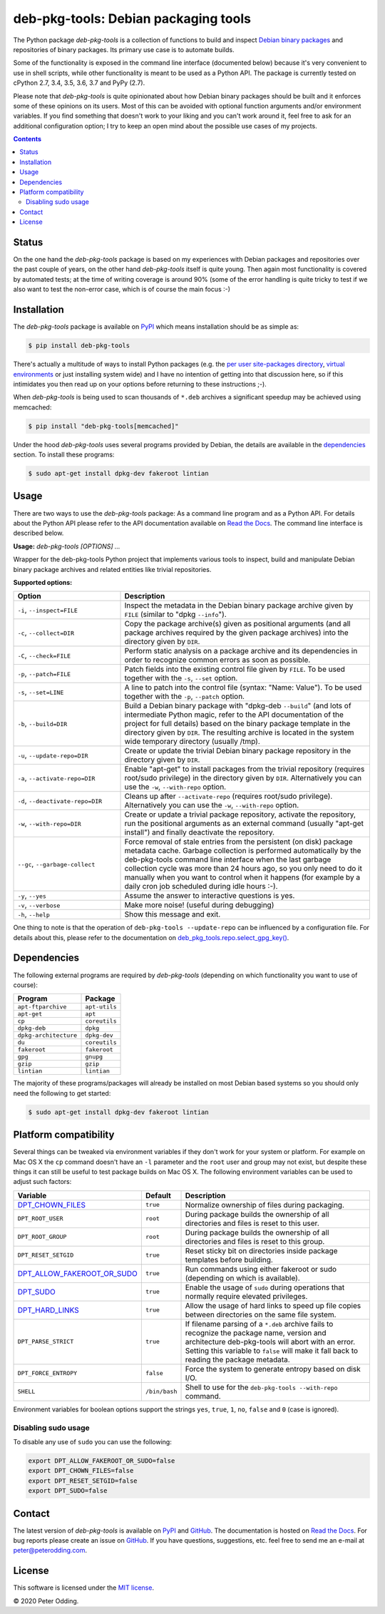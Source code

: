 deb-pkg-tools: Debian packaging tools
=====================================

.. image:: https://travis-ci.org/xolox/python-deb-pkg-tools.svg?branch=master
   :target: https://travis-ci.org/xolox/python-deb-pkg-tools

.. image:: https://coveralls.io/repos/xolox/python-deb-pkg-tools/badge.png?branch=master
   :target: https://coveralls.io/r/xolox/python-deb-pkg-tools?branch=master

The Python package `deb-pkg-tools` is a collection of functions to build and
inspect `Debian binary packages`_ and repositories of binary packages. Its
primary use case is to automate builds.

Some of the functionality is exposed in the command line interface (documented below)
because it's very convenient to use in shell scripts, while other functionality
is meant to be used as a Python API. The package is currently tested on cPython
2.7, 3.4, 3.5, 3.6, 3.7 and PyPy (2.7).

Please note that `deb-pkg-tools` is quite opinionated about how Debian binary
packages should be built and it enforces some of these opinions on its users.
Most of this can be avoided with optional function arguments and/or environment
variables. If you find something that doesn't work to your liking and you can't
work around it, feel free to ask for an additional configuration option; I try
to keep an open mind about the possible use cases of my projects.

.. contents::

Status
------

On the one hand the `deb-pkg-tools` package is based on my experiences with
Debian packages and repositories over the past couple of years, on the other
hand `deb-pkg-tools` itself is quite young. Then again most functionality is
covered by automated tests; at the time of writing coverage is around 90% (some
of the error handling is quite tricky to test if we also want to test the
non-error case, which is of course the main focus :-)

Installation
------------

The `deb-pkg-tools` package is available on PyPI_ which means installation
should be as simple as:

.. code-block:: console

   $ pip install deb-pkg-tools

There's actually a multitude of ways to install Python packages (e.g. the `per
user site-packages directory`_, `virtual environments`_ or just installing
system wide) and I have no intention of getting into that discussion here, so
if this intimidates you then read up on your options before returning to these
instructions ;-).

When `deb-pkg-tools` is being used to scan thousands of ``*.deb`` archives a
significant speedup may be achieved using memcached:

.. code-block:: console

   $ pip install "deb-pkg-tools[memcached]"

Under the hood `deb-pkg-tools` uses several programs provided by Debian, the
details are available in the dependencies_ section. To install these programs:

.. code-block:: console

  $ sudo apt-get install dpkg-dev fakeroot lintian

Usage
-----

There are two ways to use the `deb-pkg-tools` package: As a command line
program and as a Python API. For details about the Python API please refer to
the API documentation available on `Read the Docs`_. The command line interface
is described below.

.. A DRY solution to avoid duplication of the `deb-pkg-tools --help' text:
..
.. [[[cog
.. from humanfriendly.usage import inject_usage
.. inject_usage('deb_pkg_tools.cli')
.. ]]]

**Usage:** `deb-pkg-tools [OPTIONS] ...`

Wrapper for the deb-pkg-tools Python project that implements various tools to
inspect, build and manipulate Debian binary package archives and related
entities like trivial repositories.

**Supported options:**

.. csv-table::
   :header: Option, Description
   :widths: 30, 70


   "``-i``, ``--inspect=FILE``","Inspect the metadata in the Debian binary package archive given by ``FILE``
   (similar to ""dpkg ``--info``"")."
   "``-c``, ``--collect=DIR``","Copy the package archive(s) given as positional arguments (and all package
   archives required by the given package archives) into the directory given
   by ``DIR``."
   "``-C``, ``--check=FILE``","Perform static analysis on a package archive and its dependencies in order
   to recognize common errors as soon as possible."
   "``-p``, ``--patch=FILE``","Patch fields into the existing control file given by ``FILE``. To be used
   together with the ``-s``, ``--set`` option."
   "``-s``, ``--set=LINE``","A line to patch into the control file (syntax: ""Name: Value""). To be used
   together with the ``-p``, ``--patch`` option."
   "``-b``, ``--build=DIR``","Build a Debian binary package with ""dpkg-deb ``--build``"" (and lots of
   intermediate Python magic, refer to the API documentation of the project
   for full details) based on the binary package template in the directory
   given by ``DIR``. The resulting archive is located in the system wide
   temporary directory (usually /tmp)."
   "``-u``, ``--update-repo=DIR``","Create or update the trivial Debian binary package repository in the
   directory given by ``DIR``."
   "``-a``, ``--activate-repo=DIR``","Enable ""apt-get"" to install packages from the trivial repository (requires
   root/sudo privilege) in the directory given by ``DIR``. Alternatively you can
   use the ``-w``, ``--with-repo`` option."
   "``-d``, ``--deactivate-repo=DIR``","Cleans up after ``--activate-repo`` (requires root/sudo privilege).
   Alternatively you can use the ``-w``, ``--with-repo`` option."
   "``-w``, ``--with-repo=DIR``","Create or update a trivial package repository, activate the repository, run
   the positional arguments as an external command (usually ""apt-get install"")
   and finally deactivate the repository."
   "``--gc``, ``--garbage-collect``","Force removal of stale entries from the persistent (on disk) package
   metadata cache. Garbage collection is performed automatically by the
   deb-pkg-tools command line interface when the last garbage collection
   cycle was more than 24 hours ago, so you only need to do it manually
   when you want to control when it happens (for example by a daily
   cron job scheduled during idle hours :-)."
   "``-y``, ``--yes``",Assume the answer to interactive questions is yes.
   "``-v``, ``--verbose``",Make more noise! (useful during debugging)
   "``-h``, ``--help``",Show this message and exit.

.. [[[end]]]

One thing to note is that the operation of ``deb-pkg-tools --update-repo`` can
be influenced by a configuration file. For details about this, please refer to
the documentation on `deb_pkg_tools.repo.select_gpg_key()`_.

.. _dependencies:

Dependencies
------------

The following external programs are required by `deb-pkg-tools` (depending on
which functionality you want to use of course):

=====================  =============
Program                Package
=====================  =============
``apt-ftparchive``     ``apt-utils``
``apt-get``            ``apt``
``cp``                 ``coreutils``
``dpkg-deb``           ``dpkg``
``dpkg-architecture``  ``dpkg-dev``
``du``                 ``coreutils``
``fakeroot``           ``fakeroot``
``gpg``                ``gnupg``
``gzip``               ``gzip``
``lintian``            ``lintian``
=====================  =============

The majority of these programs/packages will already be installed on most
Debian based systems so you should only need the following to get started:

.. code-block:: console

    $ sudo apt-get install dpkg-dev fakeroot lintian

Platform compatibility
----------------------

Several things can be tweaked via environment variables if they don't work for
your system or platform. For example on Mac OS X the ``cp`` command doesn't
have an ``-l`` parameter and the ``root`` user and group may not exist, but
despite these things it can still be useful to test package builds on Mac OS
X. The following environment variables can be used to adjust such factors:

==============================  =============  ================================
Variable                        Default        Description
==============================  =============  ================================
DPT_CHOWN_FILES_                ``true``       Normalize ownership of files
                                               during packaging.
``DPT_ROOT_USER``               ``root``       During package builds the
                                               ownership of all directories and
                                               files is reset to this user.
``DPT_ROOT_GROUP``              ``root``       During package builds the
                                               ownership of all directories and
                                               files is reset to this group.
``DPT_RESET_SETGID``            ``true``       Reset sticky bit on directories
                                               inside package templates before
                                               building.
DPT_ALLOW_FAKEROOT_OR_SUDO_     ``true``       Run commands using either
                                               fakeroot or sudo (depending on
                                               which is available).
DPT_SUDO_                       ``true``       Enable the usage of ``sudo``
                                               during operations that normally
                                               require elevated privileges.
DPT_HARD_LINKS_                 ``true``       Allow the usage of hard links to
                                               speed up file copies between
                                               directories on the same file
                                               system.
``DPT_PARSE_STRICT``            ``true``       If filename parsing of a
                                               ``*.deb`` archive fails to
                                               recognize the package name,
                                               version and architecture
                                               deb-pkg-tools will abort with an
                                               error. Setting this variable to
                                               ``false`` will make it fall back
                                               to reading the package metadata.
``DPT_FORCE_ENTROPY``           ``false``      Force the system to generate
                                               entropy based on disk I/O.
``SHELL``                       ``/bin/bash``  Shell to use for the
                                               ``deb-pkg-tools --with-repo``
                                               command.
==============================  =============  ================================

Environment variables for boolean options support the strings ``yes``,
``true``, ``1``, ``no``, ``false`` and ``0`` (case is ignored).

Disabling sudo usage
~~~~~~~~~~~~~~~~~~~~

To disable any use of ``sudo`` you can use the following:

.. code-block:: bash

   export DPT_ALLOW_FAKEROOT_OR_SUDO=false
   export DPT_CHOWN_FILES=false
   export DPT_RESET_SETGID=false
   export DPT_SUDO=false

Contact
-------

The latest version of `deb-pkg-tools` is available on PyPI_ and GitHub_. The
documentation is hosted on `Read the Docs`_. For bug reports please create an
issue on GitHub_. If you have questions, suggestions, etc. feel free to send me
an e-mail at `peter@peterodding.com`_.

License
-------

This software is licensed under the `MIT license`_.

© 2020 Peter Odding.

.. External references:
.. _deb_pkg_tools.repo.select_gpg_key(): https://deb-pkg-tools.readthedocs.io/en/latest/#deb_pkg_tools.repo.select_gpg_key
.. _Debian binary packages: https://www.debian.org/doc/debian-policy/ch-binary.html
.. _DPT_ALLOW_FAKEROOT_OR_SUDO: https://deb-pkg-tools.readthedocs.io/en/latest/#deb_pkg_tools.package.ALLOW_FAKEROOT_OR_SUDO
.. _DPT_CHOWN_FILES: https://deb-pkg-tools.readthedocs.io/en/latest/#deb_pkg_tools.package.ALLOW_CHOWN
.. _DPT_HARD_LINKS: https://deb-pkg-tools.readthedocs.io/en/latest/#deb_pkg_tools.package.ALLOW_HARD_LINKS
.. _DPT_SUDO: https://deb-pkg-tools.readthedocs.io/en/latest/#deb_pkg_tools.repo.ALLOW_SUDO
.. _GitHub: https://github.com/xolox/python-deb-pkg-tools
.. _MIT license: http://en.wikipedia.org/wiki/MIT_License
.. _per user site-packages directory: https://www.python.org/dev/peps/pep-0370/
.. _peter@peterodding.com: peter@peterodding.com
.. _PyPI: https://pypi.python.org/pypi/deb-pkg-tools
.. _python-debian: https://pypi.python.org/pypi/python-debian
.. _Read the Docs: https://deb-pkg-tools.readthedocs.io
.. _virtual environments: http://docs.python-guide.org/en/latest/dev/virtualenvs/
